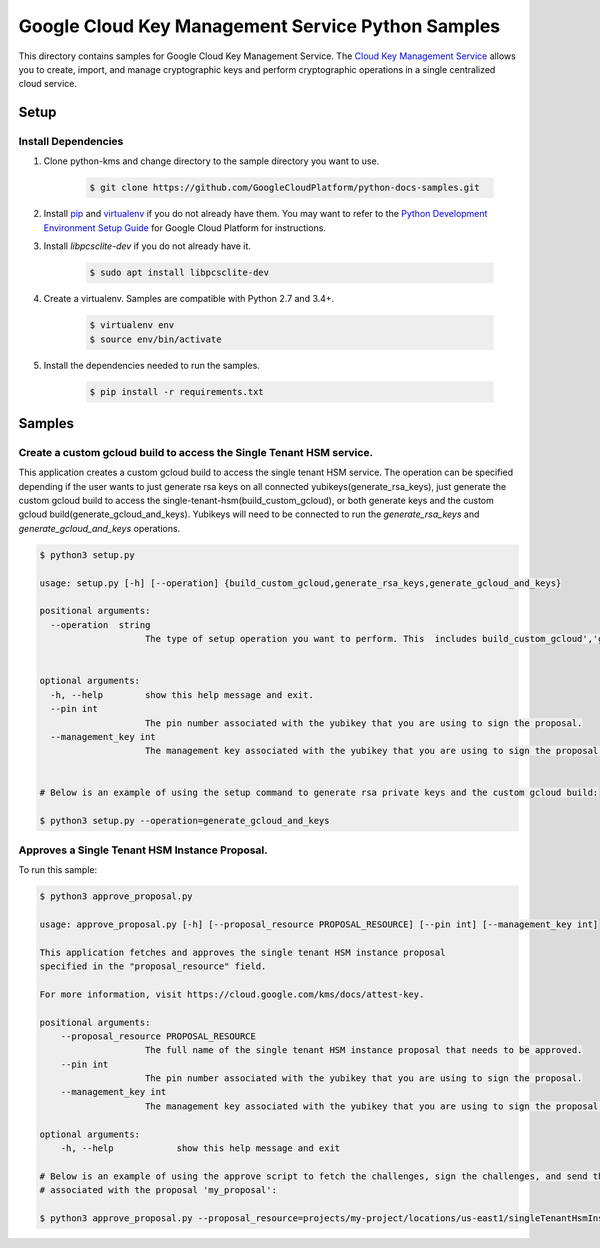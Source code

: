 Google Cloud Key Management Service Python Samples
===============================================================================

.. image:: https://gstatic.com/cloudssh/images/open-btn.png
   :target: https://console.cloud.google.com/cloudshell/open?git_repo=https://github.com/GoogleCloudPlatform/python-docs-samples&page=editor&open_in_editor=kms/singletenanthsm/README.rst


This directory contains samples for Google Cloud Key Management Service. The `Cloud Key Management Service`_ allows you to create, import, and manage cryptographic keys and perform cryptographic operations in a single centralized cloud service.




.. _Cloud Key Management Service: https://cloud.google.com/kms/docs/





Setup
-------------------------------------------------------------------------------


Install Dependencies
++++++++++++++++++++

#. Clone python-kms and change directory to the sample directory you want to use.

    .. code-block:: bash

        $ git clone https://github.com/GoogleCloudPlatform/python-docs-samples.git

#. Install `pip`_ and `virtualenv`_ if you do not already have them. You may want to refer to the `Python Development Environment Setup Guide`_ for Google Cloud Platform for instructions.

   .. _Python Development Environment Setup Guide:
       https://cloud.google.com/python/setup

#. Install `libpcsclite-dev` if you do not already have it.

    .. code-block:: bash

        $ sudo apt install libpcsclite-dev

#. Create a virtualenv. Samples are compatible with Python 2.7 and 3.4+.

    .. code-block:: bash

        $ virtualenv env
        $ source env/bin/activate

#. Install the dependencies needed to run the samples.

    .. code-block:: bash

        $ pip install -r requirements.txt

.. _pip: https://pip.pypa.io/
.. _virtualenv: https://virtualenv.pypa.io/

Samples
-------------------------------------------------------------------------------

Create a custom gcloud build to access the Single Tenant HSM service. 
+++++++++++++++++++++++++++++++++++++++++++++++++++++++++++++++++++++++++++++++


This application creates a custom gcloud build to access the single tenant HSM service. The operation can be specified depending if the user
wants to just generate rsa keys on all connected yubikeys(generate_rsa_keys), just generate the custom gcloud build to access the 
single-tenant-hsm(build_custom_gcloud), or both generate keys and the custom gcloud build(generate_gcloud_and_keys). Yubikeys will need to be connected
to run the `generate_rsa_keys` and `generate_gcloud_and_keys` operations.


.. code-block:: bash

    $ python3 setup.py

    usage: setup.py [-h] [--operation] {build_custom_gcloud,generate_rsa_keys,generate_gcloud_and_keys}      

    positional arguments:
      --operation  string
                        The type of setup operation you want to perform. This  includes build_custom_gcloud','generate_rsa_keys','generate_gcloud_and_keys'.


    optional arguments:
      -h, --help        show this help message and exit.
      --pin int
                        The pin number associated with the yubikey that you are using to sign the proposal.
      --management_key int
                        The management key associated with the yubikey that you are using to sign the proposal.


    # Below is an example of using the setup command to generate rsa private keys and the custom gcloud build:

    $ python3 setup.py --operation=generate_gcloud_and_keys




Approves a Single Tenant HSM Instance Proposal. 
+++++++++++++++++++++++++++++++++++++++++++++++++++++++++++++++++++++++++++++++
To run this sample:

.. code-block:: bash

    $ python3 approve_proposal.py

    usage: approve_proposal.py [-h] [--proposal_resource PROPOSAL_RESOURCE] [--pin int] [--management_key int]

    This application fetches and approves the single tenant HSM instance proposal 
    specified in the "proposal_resource" field.
    
    For more information, visit https://cloud.google.com/kms/docs/attest-key.

    positional arguments:
        --proposal_resource PROPOSAL_RESOURCE
                        The full name of the single tenant HSM instance proposal that needs to be approved.
        --pin int
                        The pin number associated with the yubikey that you are using to sign the proposal.
        --management_key int
                        The management key associated with the yubikey that you are using to sign the proposal.

    optional arguments:
        -h, --help            show this help message and exit

    # Below is an example of using the approve script to fetch the challenges, sign the challenges, and send the signed challenges
    # associated with the proposal 'my_proposal':

    $ python3 approve_proposal.py --proposal_resource=projects/my-project/locations/us-east1/singleTenantHsmInstances/mysthi/proposals/my_proposal



.. _Google Cloud SDK: https://cloud.google.com/sdk/
